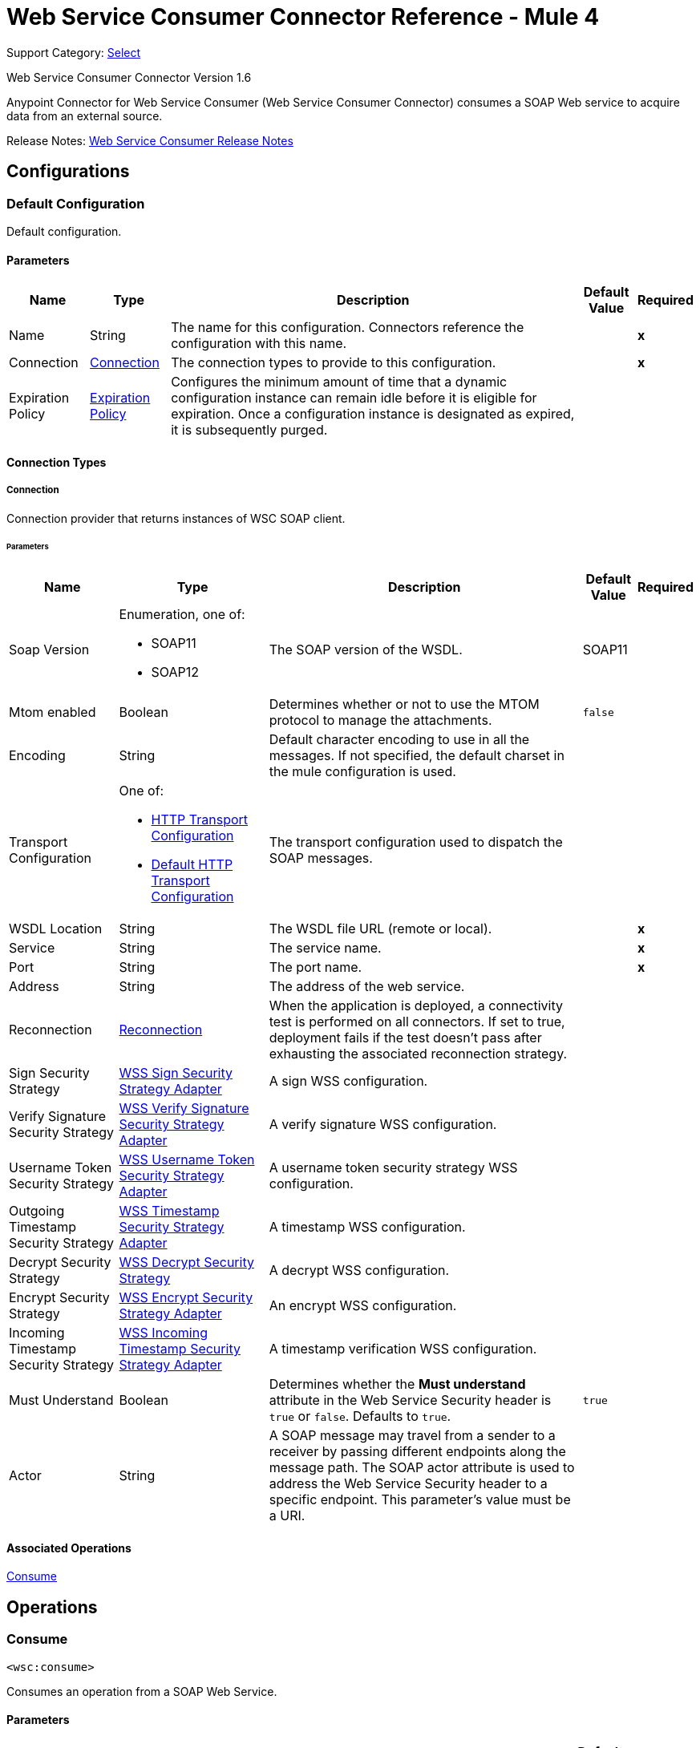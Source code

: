 = Web Service Consumer Connector Reference - Mule 4
:page-aliases: connectors::web-service/web-service-consumer-reference.adoc

Support Category: https://www.mulesoft.com/legal/versioning-back-support-policy#anypoint-connectors[Select]

Web Service Consumer Connector Version 1.6

Anypoint Connector for Web Service Consumer (Web Service Consumer Connector) consumes a SOAP Web service
to acquire data from an external source.

Release Notes: xref:release-notes::connector/connector-wsc.adoc[Web Service Consumer Release Notes]

== Configurations

[[config]]
=== Default Configuration

Default configuration.

==== Parameters
[%header%autowidth.spread]
|===
| Name | Type | Description | Default Value | Required
|Name | String | The name for this configuration. Connectors reference the configuration with this name. | | *x*
| Connection a| <<config_connection, Connection>>
 | The connection types to provide to this configuration. | | *x*
| Expiration Policy a| <<ExpirationPolicy>> | Configures the minimum amount of time that a dynamic configuration instance can remain idle before it is eligible for expiration. Once a configuration instance is designated as expired, it is subsequently purged. |  |
|===

==== Connection Types

[[config_connection]]
===== Connection

Connection provider that returns instances of WSC SOAP client.

====== Parameters
[%header%autowidth.spread]
|===
| Name | Type | Description | Default Value | Required
| Soap Version a| Enumeration, one of:

* SOAP11
* SOAP12 |  The SOAP version of the WSDL. |  SOAP11 |
| Mtom enabled a| Boolean |  Determines whether or not to use the MTOM protocol to manage the attachments. |  `false` |
| Encoding a| String |  Default character encoding to use in all the messages. If not specified, the default charset in the mule configuration is used. |  |
| Transport Configuration a| One of:

* <<http-transport-configuration>>
* <<DefaultHttpTransportConfiguration>> |  The transport configuration used to dispatch the SOAP messages. |  |
| WSDL Location a| String |  The WSDL file URL (remote or local). |  | *x*
| Service a| String |  The service name. |  | *x*
| Port a| String |  The port name. |  | *x*
| Address a| String |  The address of the web service. |  |
| Reconnection a| <<Reconnection>> |  When the application is deployed, a connectivity test is performed on all connectors. If set to true, deployment fails if the test doesn't pass after exhausting the associated reconnection strategy. |  |
| Sign Security Strategy a| <<WssSignSecurityStrategyAdapter>> |  A sign WSS configuration. |  |
| Verify Signature Security Strategy a| <<WssVerifySignatureSecurityStrategyAdapter>> |  A verify signature WSS configuration. |  |
| Username Token Security Strategy a| <<WssUsernameTokenSecurityStrategyAdapter>> |  A username token security strategy WSS configuration. |  |
| Outgoing Timestamp Security Strategy a| <<WssTimestampSecurityStrategyAdapter>> |  A timestamp WSS configuration. |  |
| Decrypt Security Strategy a| <<wss-decrypt-security-strategy>> |  A decrypt WSS configuration. |  |
| Encrypt Security Strategy a| <<WssEncryptSecurityStrategyAdapter>> |  An encrypt WSS configuration. |  |
| Incoming Timestamp Security Strategy a| <<WssIncomingTimestampSecurityStrategyAdapter>> |  A timestamp verification WSS configuration. |  |
| Must Understand a| Boolean |  Determines whether the *Must understand* attribute in the Web Service Security header is `true` or `false`. Defaults to `true`. |  `true` |
| Actor a| String |  A SOAP message may travel from a sender to a receiver by passing different endpoints along the message path. The SOAP actor attribute is used to address the Web Service Security header to a specific endpoint. This parameter's value must be a URI. |  |
|===

==== Associated Operations

<<consume>>

== Operations

[[consume]]
=== Consume

`<wsc:consume>`

Consumes an operation from a SOAP Web Service.

==== Parameters
[%header%autowidth.spread]
|===
| Name | Type | Description | Default Value | Required
| Configuration | String | The name of the configuration to use. | | *x*
| Operation a| String |  The name of the Web service operation that aims to invoke. |  | *x*
| Body a| Binary |  The XML body to include in the SOAP message, with all the required parameters, or `null` if no parameters are required. |  #[payload] |
| Use XML initial declaration a| Boolean |  Force the XML initial declaration tag to be attached to the XML body. |  false |
| Headers a| Binary |  The XML headers to include in the SOAP message. |  |
| Attachments a| Object |  The attachments to include in the SOAP request. |  |
| Headers a| Object |  A group of transport headers that are bounded with the transport request. |  |
| Target Variable a| String |  The name of a variable to store the operation's output. |  |
| Target Value a| String |  An expression to evaluate against the operation's output and store the expression outcome in the target variable. |  #[payload] |
| Reconnection Strategy a| * <<reconnect>>
* <<reconnect-forever>> |  A retry strategy in case of connectivity errors. |  |
|===

==== Output
[%autowidth.spread]
|===
| Type | <<SoapOutputEnvelope>>
| Attributes Type a| <<SoapAttributes>>
|===

==== For Configurations

<<config>>

==== Throws

* WSC:SOAP_FAULT
* WSC:TIMEOUT
* WSC:BAD_RESPONSE
* WSC:BAD_REQUEST
* WSC:CONNECTIVITY
* WSC:CANNOT_DISPATCH
* WSC:RETRY_EXHAUSTED
* WSC:ENCODING
* WSC:INVALID_WSDL

== Types

[[Reconnection]]
=== Reconnection
[%header%autowidth.spread]
|===
| Field | Type | Description | Default Value | Required
| Fails Deployment a| Boolean | When the application is deployed, a connectivity test is performed on all connectors. If set to `true`, deployment fails if the test doesn't pass after exhausting the associated reconnection strategy. |  |
| Reconnection Strategy a| * <<reconnect>>
* <<reconnect-forever>> | The reconnection strategy to use. |  |
|===

[[reconnect]]
=== Reconnect
[%header%autowidth.spread]
|===
| Field | Type | Description | Default Value | Required
| Frequency a| Number | How often (in milliseconds) to reconnect. | |
| Count a| Number | How many reconnection attempts to make. | |
| blocking |Boolean |If `false`, the reconnection strategy runs in a separate, non-blocking thread. |`true`|
|===

[[reconnect-forever]]
=== Reconnect Forever
[%header%autowidth.spread]
|===
| Field | Type | Description | Default Value | Required
| Frequency a| Number | How often (in milliseconds) to reconnect. | |
| blocking |Boolean |If `false`, the reconnection strategy runs in a separate, non-blocking thread. |`true` |
|===

[[WssSignSecurityStrategyAdapter]]
=== WSS Sign Security Strategy Adapter
[%header%autowidth.spread]
|===
| Field | Type | Description | Default Value | Required
| Key Store Configuration a| <<wss-key-store-configuration>> | The keystore to use when signing the message. |  | x
| Sign Algorithm Configuration a| <<WssSignConfigurationAdapter>> | The algorithms to use on the signing. |  |
|===

[[wss-key-store-configuration]]
=== WSS Keystore Configuration
[%header%autowidth.spread]
|===
| Field | Type | Description | Default Value | Required
| Key Store Path a| String |  |  | x
| Alias a| String |  |  | x
| Password a| String |  |  | x
| Key Password a| String |  |  |
| Type a| String |  | JKS |
|===

[[WssSignConfigurationAdapter]]
=== WSS Sign Configuration Adapter
[%header%autowidth.spread]
|===
| Field | Type | Description | Default Value | Required
| Signature Key Identifier a| Enumeration, one of:

** ISSUER_SERIAL
** DIRECT_REFERENCE
** X509_KEY_IDENTIFIER
** THUMBPRINT
** SKI_KEY_IDENTIFIER
** KEY_VALUE |  | ISSUER_SERIAL |
| Signature Algorithm a| Enumeration, one of:

** RSAwithSHA256
** ECDSAwithSHA256
** DSAwithSHA1
** RSAwithSHA1
** RSAwithSHA224
** RSAwithSHA384
** RSAwithSHA512
** ECDSAwithSHA1
** ECDSAwithSHA224
** ECDSAwithSHA384
** ECDSAwithSHA512
** DSAwithSHA256 |  |  |
| Signature Digest Algorithm a| Enumeration, one of:

** SHA1
** SHA256
** SHA224
** SHA384
** SHA512 |  | SHA1 |
| Signature C14n Algorithm a| Enumeration, one of:

** CanonicalXML_1_0
** CanonicalXML_1_1
** ExclusiveXMLCanonicalization_1_0 |  | ExclusiveXMLCanonicalization_1_0 |
| WSS Parts a| Array of <<wss-part>> |  |  |
|===

[[wss-part]]
=== WSS Part
[%header%autowidth.spread]
|===
| Field | Type | Description | Default Value | Required
| Encode a| Enumeration, one of:

** ELEMENT
** CONTENT |  | CONTENT |
| Namespace a| String |  |  | x
| Localname a| String |  |  | x
|===

[[WssVerifySignatureSecurityStrategyAdapter]]
=== WSS Verify Signature Security Strategy Adapter
[%header%autowidth.spread]
|===
| Field | Type | Description | Default Value | Required
| Trust Store Configuration a| <<wss-trust-store-configuration>> | The truststore to use to verify the signature. |  |
|===

[[wss-trust-store-configuration]]
=== WSS Trust Store Configuration
[%header%autowidth.spread]
|===
| Field | Type | Description | Default Value | Required
| Trust Store Path a| String |  |  | x
| Password a| String |  |  | x
| Type a| String |  | jks |
|===

[[WssUsernameTokenSecurityStrategyAdapter]]
=== WSS Username Token Security Strategy Adapter
[%header%autowidth.spread]
|===
| Field | Type | Description | Default Value | Required
| Username a| String | The username required to authenticate with the service. |  | x
| Password a| String | The password for the provided username required to authenticate with the service. |  | x
| Password Type a| Enumeration, one of:

** DIGEST
** TEXT | A #password parameter. | TEXT |
| Add Nonce a| Boolean | Specifies whether to add a cryptographically random nonce to the message. | false |
| Add Created a| Boolean | Specifies if a timestamp should be created to indicate the creation time of the message. | false |
|===

[[WssTimestampSecurityStrategyAdapter]]
=== WSS Timestamp Security Strategy Adapter
[%header%autowidth.spread]
|===
| Field | Type | Description | Default Value | Required
| Time To Live a| Number a| The time difference between creation and expiry time in the time unit specified in `timeToLiveUnit`.
 After this time the message is invalid. This parameter's value must be greater than or equal to 1 second (or similar in in another unit).
 Values set for less than 1 second are set to a 1 second timestamp. | 60 |
| Time To Live Unit a| Enumeration, one of:

** NANOSECONDS
** MICROSECONDS
** MILLISECONDS
** SECONDS
** MINUTES
** HOURS
** DAYS a| A *Time to live* parameter. Defaults to `SECONDS`. | `SECONDS` |
|===

[[wss-decrypt-security-strategy]]
=== WSS Decrypt Security Strategy
[%header%autowidth.spread]
|===
| Field | Type | Description | Default Value | Required
| Key Store Configuration a| <<wss-key-store-configuration>> | The keystore to use when decrypting the message. |  | x
|===

[[WssEncryptSecurityStrategyAdapter]]
=== WSS Encrypt Security Strategy Adapter
[%header%autowidth.spread]
|===
| Field | Type | Description | Default Value | Required
| Key Store Configuration a| <<wss-key-store-configuration>> | The keystore to use when encrypting the message. |  | x
| Encryption Algorithms Configuration a| <<wss-encryption-algorithms-configuration>> |  |  |
|===

[[wss-encryption-algorithms-configuration]]
=== WSS Encryption Algorithms Configuration
[%header%autowidth.spread]
|===
| Field | Type | Description | Default Value | Required
| Encryption Key Identifier a| Enumeration, one of:

** ISSUER_SERIAL
** DIRECT_REFERENCE
** X509_KEY_IDENTIFIER
** THUMBPRINT
** SKI_KEY_IDENTIFIER
** ENCRYPTED_KEY_SHA1
** EMBEDDED_KEY_NAME |  | ISSUER_SERIAL |
| Encryption Sym Algorithm a| Enumeration, one of:

** TRIPLE_DES
** AES_128
** AES_256
** AES_192
** AES_128_GCM
** AES_192_GCM
** AES_256_GCM |  | AES_128 |
| Encryption Key Transport Algorithm a| Enumeration, one of:

** KEYTRANSPORT_RSA15
** KEYTRANSPORT_RSAOAEP
** KEYTRANSPORT_RSAOAEP_XENC11 |  | KEYTRANSPORT_RSAOAEP |
| Encryption Digest Algorithm a| Enumeration, one of:

** SHA1
** SHA256
** SHA384
** SHA512 |  | SHA1 |
| Wss Part Adapters a| Array of <<wss-part>> |  |  |
|===

[[WssIncomingTimestampSecurityStrategyAdapter]]
=== WSS Incoming Timestamp Security Strategy Adapter
[%header%autowidth.spread]
|===
| Field | Type | Description | Default Value | Required
| Future Time To Live a| Number | Specifies the time in the future within which the Created time of an incoming timestamp is valid. The default
 value is `60`, to avoid problems where clocks are slightly askew. To reject all future-created timestamps, set
 this value to `0`. | `60` |
| Future Time To Live Unit a| Enumeration, one of:

** NANOSECONDS
** MICROSECONDS
** MILLISECONDS
** SECONDS
** MINUTES
** HOURS
** DAYS | A *Future time to live unit* parameter. Defaults to `SECONDS`. | `SECONDS` |
|===

[[ExpirationPolicy]]
=== Expiration Policy
[%header%autowidth.spread]
|===
| Field | Type | Description | Default Value | Required
| Max Idle Time a| Number | A scalar time value for the maximum amount of time a dynamic configuration instance can be idle before it's considered eligible for expiration. |  |
| Time Unit a| Enumeration, one of:

** NANOSECONDS
** MICROSECONDS
** MILLISECONDS
** SECONDS
** MINUTES
** HOURS
** DAYS | A time unit that qualifies the *Max idle time* attribute. |  |
|===

[[SoapOutputEnvelope]]
=== SOAP Output Envelope
[%header%autowidth.spread]
|===
| Field | Type | Description | Default Value | Required
| Attachments a| Object |  |  |
| Body a| Binary |  |  |
| Headers a| Object |  |  |
|===

[[SoapAttributes]]
=== SOAP Attributes
[%header%autowidth.spread]
|===
| Field | Type | Description | Default Value | Required
| Protocol Headers a| Object | The protocol headers bundled in the response. |  | x
| Additional Transport Data a| Object | The additional transport data bundled in the response. |  | x
|===

[[http-transport-configuration]]
=== HTTP Transport Configuration
[%header%autowidth.spread]
|===
| Field | Type | Description | Default Value | Required
| Requester Config a| String |  |  | x
|===

[[DefaultHttpTransportConfiguration]]
=== Default HTTP Transport Configuration
[%header%autowidth.spread]
|===
| Field | Type | Description | Default Value | Required
| Timeout a| Number |  | 5000 |
|===

== See Also

https://help.mulesoft.com[MuleSoft Help Center]
